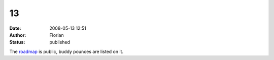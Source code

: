 13
##
:date: 2008-05-13 12:51
:author: Florian
:status: published

The `roadmap <http://www.instantbird.org/>`__ is public, buddy pounces are listed on it.
